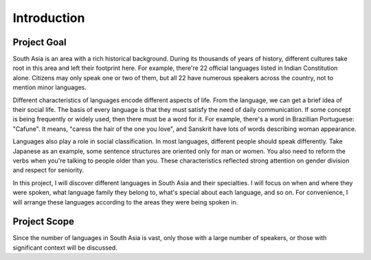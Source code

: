 Introduction
============
Project Goal
------------
South Asia is an area with a rich historical background. During its thousands of years of history, different cultures take root in this area and left their footprint here.  For example, there're 22 official languages listed in Indian Constitution alone. Citizens may only speak one or two of them, but all 22 have numerous speakers across the country, not to mention minor languages.

Different characteristics of languages encode different aspects of life. From the language, we can get a brief idea of their social life. The basis of every language is that they must satisfy the need of daily communication. If some concept is being frequently or widely used, then there must be a word for it. For example, there's a word in Brazillian Portuguese: "Cafune". It means, "caress the hair of the one you love", and Sanskrit have lots of words describing woman appearance.

Languages also play a role in social classification. In most languages, different people should speak differently. Take Japanese as an example, some sentence structures are oriented only for man or women. You also need to reform the verbs when you're talking to people older than you. These characteristics reflected strong attention on gender division and respect for seniority.

In this project, I will discover different languages in South Asia and their specialties. I will focus on when and where they were spoken, what language family they belong to, what's special about each language, and so on. For convenience, I will arrange these languages according to the areas they were being spoken in.

Project Scope
-------------
Since the number of languages in South Asia is vast, only those with a large number of speakers, or those with significant context will be discussed.